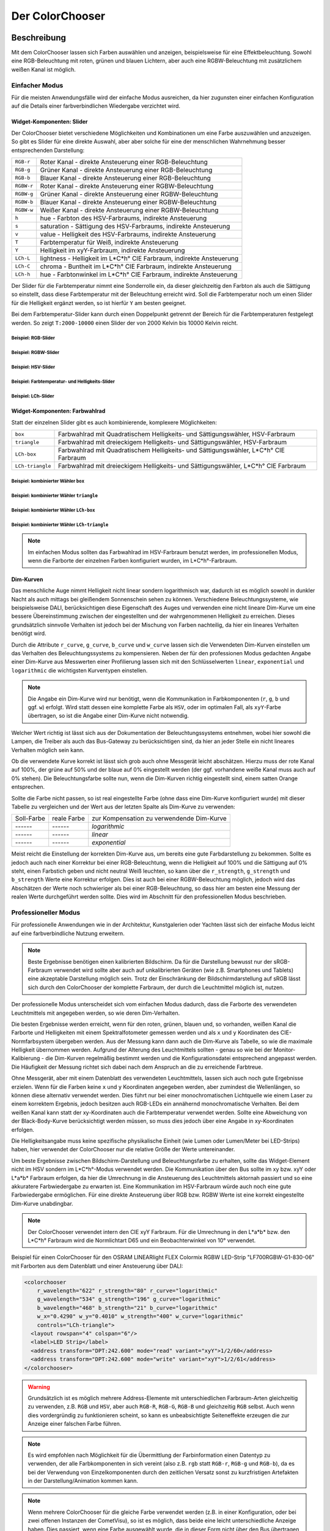 .. replaces:: Colorchooser_(Deutsch)
    CometVisu/0.8.0/ColorChooser/de
    CometVisu/0.8.x/widgets/colorchooser/de/
    CometVisu/ColorChooser
    CometVisu/ColorChooser_(Deutsch)
    CometVisu/Widget/ColorChooser/de
    CometVisu/de/0.11/manual/config/widgets/plugins/colorchooser/

.. _colorchooser:

Der ColorChooser
================

.. api-doc:: ColorChooser

Beschreibung
------------

Mit dem ColorChooser lassen sich Farben auswählen und anzeigen, beispielsweise
für eine Effektbeleuchtung. Sowohl eine RGB-Beleuchtung mit roten, grünen und
blauen Lichtern, aber auch eine RGBW-Beleuchtung mit zusätzlichem weißen
Kanal ist möglich.

.. widget-example::

    <settings sleep="500">
        <screenshot name="colorchooser_example" sleep="1000">
            <caption>Der ColorChooser</caption>
            <data address="1/2/59" type="float">50</data>
            <data address="1/2/60" type="float">60</data>
            <data address="1/2/61" type="float">100</data>
        </screenshot>
    </settings>
    <colorchooser controls="LCh-box;T:2500-15000;Y">
      <layout colspan="6" rowspan="6"/>
      <label>ColorChooser</label>
      <address transform="DPT:5.001" mode="readwrite" variant="r">1/2/59</address>
      <address transform="DPT:5.001" mode="readwrite" variant="g">1/2/60</address>
      <address transform="DPT:5.001" mode="readwrite" variant="b">1/2/61</address>
    </colorchooser>

Einfacher Modus
^^^^^^^^^^^^^^^

Für die meisten Anwendungsfälle wird der einfache Modus ausreichen, da hier
zugunsten einer einfachen Konfiguration auf die Details einer farbverbindlichen
Wiedergabe verzichtet wird.

Widget-Komponenten: Slider
""""""""""""""""""""""""""

Der ColorChooser bietet verschiedene Möglichkeiten und Kombinationen um eine
Farbe auszuwählen und anzuzeigen. So gibt es Slider für eine direkte Auswahl, aber
aber solche für eine der menschlichen Wahrnehmung besser entsprechenden
Darstellung:

========== =====================================================================
``RGB-r``  Roter Kanal - direkte Ansteuerung einer RGB-Beleuchtung
``RGB-g``  Grüner Kanal - direkte Ansteuerung einer RGB-Beleuchtung
``RGB-b``  Blauer Kanal - direkte Ansteuerung einer RGB-Beleuchtung
``RGBW-r`` Roter Kanal - direkte Ansteuerung einer RGBW-Beleuchtung
``RGBW-g`` Grüner Kanal - direkte Ansteuerung einer RGBW-Beleuchtung
``RGBW-b`` Blauer Kanal - direkte Ansteuerung einer RGBW-Beleuchtung
``RGBW-w`` Weißer Kanal - direkte Ansteuerung einer RGBW-Beleuchtung
``h``      hue - Farbton des HSV-Farbraums, indirekte Ansteuerung
``s``      saturation - Sättigung des HSV-Farbraums, indirekte Ansteuerung
``v``      value - Helligkeit des HSV-Farbraums, indirekte Ansteuerung
``T``      Farbtemperatur für Weiß, indirekte Ansteuerung
``Y``      Helligkeit im xyY-Farbraum, indirekte Ansteuerung
``LCh-L``  lightness - Helligkeit im L*C*h° CIE Farbraum, indirekte Ansteuerung
``LCh-C``  chroma - Buntheit im L*C*h° CIE Farbraum, indirekte Ansteuerung
``LCh-h``  hue - Farbtonwinkel im L*C*h° CIE Farbraum, indirekte Ansteuerung
========== =====================================================================

Der Slider für die Farbtemperatur nimmt eine Sonderrolle ein, da dieser
gleichzeitig den Farbton als auch die Sättigung so einstellt, dass diese
Farbtemperatur mit der Beleuchtung erreicht wird. Soll die Farbtemperatur noch
um einen Slider für die Helligkeit ergänzt werden, so ist hierfür ``Y`` am
besten geeignet.

Bei dem Farbtemperatur-Slider kann durch einen Doppelpunkt getrennt der
Bereich für die Farbtemperaturen festgelegt werden. So zeigt ``T:2000-10000``
einen Slider der von 2000 Kelvin bis 10000 Kelvin reicht.

Beispiel: RGB-Slider
....................

.. widget-example::

    <settings sleep="500">
        <screenshot name="colorchooser_slider_rgb" sleep="1000">
            <caption>ColorChooser, RGB-Slider</caption>
            <data address="1/2/59" type="float">90</data>
            <data address="1/2/60" type="float">80</data>
            <data address="1/2/61" type="float">100</data>
        </screenshot>
    </settings>
    <colorchooser controls="RGB-r;RGB-g;RGB-b">
      <layout colspan="6" rowspan="4"/>
      <label>ColorChooser RGB-Slider</label>
      <address transform="DPT:5.001" mode="readwrite" variant="r">1/2/59</address>
      <address transform="DPT:5.001" mode="readwrite" variant="g">1/2/60</address>
      <address transform="DPT:5.001" mode="readwrite" variant="b">1/2/61</address>
    </colorchooser>

Beispiel: RGBW-Slider
.....................

.. widget-example::

    <settings sleep="500">
        <screenshot name="colorchooser_slider_rgbw" sleep="1000">
            <caption>ColorChooser, RGBW-Slider</caption>
            <data address="1/2/59" type="float">90</data>
            <data address="1/2/60" type="float">100</data>
            <data address="1/2/61" type="float">0</data>
            <data address="1/2/62" type="float">80</data>
        </screenshot>
    </settings>
    <colorchooser controls="RGBW-r;RGBW-g;RGBW-b;RGBW-w">
      <layout colspan="6" rowspan="4"/>
      <label>ColorChooser RGBW-Slider</label>
      <address transform="DPT:5.001" mode="readwrite" variant="RGBW-r">1/2/59</address>
      <address transform="DPT:5.001" mode="readwrite" variant="RGBW-g">1/2/60</address>
      <address transform="DPT:5.001" mode="readwrite" variant="RGBW-b">1/2/61</address>
      <address transform="DPT:5.001" mode="readwrite" variant="RGBW-w">1/2/62</address>
    </colorchooser>

Beispiel: HSV-Slider
....................

.. widget-example::

    <settings sleep="500">
        <screenshot name="colorchooser_slider_hsv" sleep="1000">
            <caption>ColorChooser, HSV-Slider</caption>
            <data address="1/2/59" type="float">99</data>
            <data address="1/2/60" type="float">80</data>
            <data address="1/2/61" type="float">90</data>
        </screenshot>
    </settings>
    <colorchooser controls="h;s;v">
      <layout colspan="6" rowspan="4"/>
      <label>ColorChooser HSV-Slider</label>
      <address transform="DPT:5.001" mode="readwrite" variant="h">1/2/59</address>
      <address transform="DPT:5.001" mode="readwrite" variant="s">1/2/60</address>
      <address transform="DPT:5.001" mode="readwrite" variant="v">1/2/61</address>
    </colorchooser>

Beispiel: Farbtemperatur- und Helligkeits-Slider
................................................

.. widget-example::

    <settings sleep="500">
        <screenshot name="colorchooser_slider_TY" sleep="1000">
            <caption>ColorChooser, Farbtemperatur- und Helligkeits-Slider</caption>
            <data address="1/2/59" type="float">45.1</data>
            <data address="1/2/60" type="float">68.6</data>
            <data address="1/2/61" type="float">100</data>
        </screenshot>
    </settings>
    <colorchooser controls="T:2000-10000;Y">
      <layout colspan="6" rowspan="3"/>
      <label>ColorChooser T- und Y-Slider</label>
      <address transform="DPT:5.001" mode="readwrite" variant="r">1/2/59</address>
      <address transform="DPT:5.001" mode="readwrite" variant="g">1/2/60</address>
      <address transform="DPT:5.001" mode="readwrite" variant="b">1/2/61</address>
    </colorchooser>

Beispiel: LCh-Slider
....................

.. widget-example::

    <settings sleep="500">
        <screenshot name="colorchooser_slider_LCh" sleep="1000">
            <caption>ColorChooser, LCh-Slider</caption>
            <data address="1/2/59" type="float">42.7</data>
            <data address="1/2/60" type="float">0</data>
            <data address="1/2/61" type="float">100</data>
        </screenshot>
    </settings>
    <colorchooser controls="LCh-L;LCh-C;LCh-h">
      <layout colspan="6" rowspan="4"/>
      <label>ColorChooser LCh-Slider</label>
      <address transform="DPT:5.001" mode="readwrite" variant="r">1/2/59</address>
      <address transform="DPT:5.001" mode="readwrite" variant="g">1/2/60</address>
      <address transform="DPT:5.001" mode="readwrite" variant="b">1/2/61</address>
    </colorchooser>

Widget-Komponenten: Farbwahlrad
"""""""""""""""""""""""""""""""

Statt der einzelnen Slider gibt es auch kombinierende, komplexere Möglichkeiten:

================ ====================================================================================
``box``          Farbwahlrad mit Quadratischem Helligkeits- und Sättigungswähler, HSV-Farbraum
``triangle``     Farbwahlrad mit dreieckigem Helligkeits- und Sättigungswähler, HSV-Farbraum
``LCh-box``      Farbwahlrad mit Quadratischem Helligkeits- und Sättigungswähler, L*C*h° CIE Farbraum
``LCh-triangle`` Farbwahlrad mit dreieckigem Helligkeits- und Sättigungswähler, L*C*h° CIE Farbraum
================ ====================================================================================

Beispiel: kombinierter Wähler ``box``
.....................................

.. widget-example::

    <settings>
        <screenshot name="colorchooser_complex_box">
            <caption>ColorChooser, kombinierte Wähler: box</caption>
        </screenshot>
    </settings>
    <colorchooser controls="box">
      <layout colspan="6" rowspan="4"/>
      <label>ColorChooser box</label>
      <address transform="DPT:5.001" mode="readwrite" variant="r">1/2/59</address>
      <address transform="DPT:5.001" mode="readwrite" variant="g">1/2/60</address>
      <address transform="DPT:5.001" mode="readwrite" variant="b">1/2/61</address>
    </colorchooser>

Beispiel: kombinierter Wähler ``triangle``
..........................................

.. widget-example::

    <settings>
        <screenshot name="colorchooser_complex_triangle">
            <caption>ColorChooser, kombinierte Wähler: triangle</caption>
        </screenshot>
    </settings>
    <colorchooser controls="triangle">
      <layout colspan="6" rowspan="4"/>
      <label>ColorChooser triangle</label>
      <address transform="DPT:5.001" mode="readwrite" variant="r">1/2/59</address>
      <address transform="DPT:5.001" mode="readwrite" variant="g">1/2/60</address>
      <address transform="DPT:5.001" mode="readwrite" variant="b">1/2/61</address>
    </colorchooser>

Beispiel: kombinierter Wähler ``LCh-box``
.........................................

.. widget-example::

    <settings>
        <screenshot name="colorchooser_complex_LCh_box">
            <caption>ColorChooser, kombinierte Wähler: LCh-box</caption>
        </screenshot>
    </settings>
    <colorchooser controls="LCh-box">
      <layout colspan="6" rowspan="4"/>
      <label>ColorChooser LCh-box</label>
      <address transform="DPT:5.001" mode="readwrite" variant="r">1/2/59</address>
      <address transform="DPT:5.001" mode="readwrite" variant="g">1/2/60</address>
      <address transform="DPT:5.001" mode="readwrite" variant="b">1/2/61</address>
    </colorchooser>

Beispiel: kombinierter Wähler ``LCh-triangle``
..............................................

.. widget-example::

    <settings>
        <screenshot name="colorchooser_complex_LCh_triangle">
            <caption>ColorChooser, kombinierte Wähler: LCh-triangle</caption>
        </screenshot>
    </settings>
    <colorchooser controls="LCh-triangle">
      <layout colspan="6" rowspan="4"/>
      <label>ColorChooser LCh-triangle</label>
      <address transform="DPT:5.001" mode="readwrite" variant="r">1/2/59</address>
      <address transform="DPT:5.001" mode="readwrite" variant="g">1/2/60</address>
      <address transform="DPT:5.001" mode="readwrite" variant="b">1/2/61</address>
    </colorchooser>

.. NOTE::

    Im einfachen Modus sollten das Farbwahlrad im HSV-Farbraum benutzt
    werden, im professionellen Modus, wenn die Farborte der einzelnen Farben
    konfiguriert wurden, im L*C*h°-Farbraum.

Dim-Kurven
""""""""""

Das menschliche Auge nimmt Helligkeit nicht linear sondern logarithmisch war,
dadurch ist es möglich sowohl in dunkler Nacht als auch mittags bei gleißendem
Sonnenschein sehen zu können. Verschiedene Beleuchtungssysteme, wie beispielsweise
DALI, berücksichtigen diese Eigenschaft des Auges und verwenden eine nicht lineare
Dim-Kurve um eine bessere Übereinstimmung zwischen der eingestellten und der
wahrgenommenen Helligkeit zu erreichen. Dieses grundsätzlich sinnvolle Verhalten
ist jedoch bei der Mischung von Farben nachteilig, da hier ein lineares Verhalten
benötigt wird.

Durch die Attribute ``r_curve``, ``g_curve``, ``b_curve`` und ``w_curve`` lassen sich
die Verwendeten Dim-Kurven einstellen um das Verhalten des Beleuchtungssystems
zu kompensieren. Neben der für den professionen Modus gedachten Angabe einer
Dim-Kurve aus Messwerten einer Profilierung lassen sich mit den Schlüsselwerten
``linear``, ``exponential`` und ``logarithmic`` die wichtigsten Kurventypen einstellen.

.. note::

    Die Angabe ein Dim-Kurve wird nur benötigt, wenn die Kommunikation in
    Farbkomponenten (``r``, ``g``, ``b`` und ggf. ``w``) erfolgt. Wird statt dessen eine
    komplette Farbe als ``HSV``, oder im optimalen Fall, als ``xyY``-Farbe übertragen,
    so ist die Angabe einer Dim-Kurve nicht notwendig.

Welcher Wert richtig ist lässt sich aus der Dokumentation der Beleuchtungssystems
entnehmen, wobei hier sowohl die Lampen, die Treiber als auch das Bus-Gateway
zu berücksichtigen sind, da hier an jeder Stelle ein nicht lineares Verhalten
möglich sein kann.

Ob die verwendete Kurve korrekt ist lässt sich grob auch ohne Messgerät leicht
abschätzen. Hierzu muss der rote Kanal auf 100%, der grüne auf 50% und der blaue
auf 0% eingestellt werden (der ggf. vorhandene weiße Kanal muss auch auf 0% stehen).
Die Beleuchtungsfarbe sollte nun, wenn die Dim-Kurven richtig eingestellt sind,
einem satten Orange entsprechen.

Sollte die Farbe nicht passen, so ist real eingestellte Farbe (ohne dass eine
Dim-Kurve konfiguriert wurde) mit dieser Tabelle zu vergleichen und der
Wert aus der letzten Spalte als Dim-Kurve zu verwenden:

.. raw:: html

   <style>
      .exporange    {background-color:#ffe500; color:#ffe500;}
      .linearorange {background-color:#ff7f00; color:#ff7f00;}
      .logorange    {background-color:#ff0800; color:#ff0800;}
   </style>

.. role:: exporange
.. role:: linearorange
.. role:: logorange

====================== ====================== =========================================
Soll-Farbe             reale Farbe            zur Kompensation zu verwendende Dim-Kurve
---------------------- ---------------------- -----------------------------------------
:linearorange:`------` :logorange:`------`    `logarithmic`
:linearorange:`------` :linearorange:`------` `linear`
:linearorange:`------` :exporange:`------`    `exponential`
====================== ====================== =========================================

Meist reicht die Einstellung der korrekten Dim-Kurve aus, um bereits eine gute
Farbdarstellung zu bekommen. Sollte es jedoch auch nach einer Korrektur bei einer
RGB-Beleuchtung, wenn die Helligkeit auf 100% und die Sättigung auf 0% steht,
einen Farbstich geben und nicht neutral Weiß leuchten, so kann über die
``r_strength``, ``g_strength`` und ``b_strength`` Werte eine Korrektur erfolgen.
Dies ist auch bei einer RGBW-Beleuchtung möglich, jedoch wird das Abschätzen
der Werte noch schwieriger als bei einer RGB-Beleuchtung, so dass hier am
besten eine Messung der realen Werte durchgeführt werden sollte. Dies wird im
Abschnitt für den professionellen Modus beschrieben.

Professioneller Modus
^^^^^^^^^^^^^^^^^^^^^

Für professionelle Anwendungen wie in der Architektur, Kunstgalerien oder
Yachten lässt sich der einfache Modus leicht auf eine farbverbindliche Nutzung
erweitern.

.. note::

    Beste Ergebnisse benötigen einen kalibrierten Bildschirm. Da für die
    Darstellung bewusst nur der sRGB-Farbraum verwendet wird sollte aber auch auf
    unkalibrierten Geräten (wie z.B. Smartphones und Tablets) eine akzeptable
    Darstellung möglich sein. Trotz der Einschränkung der Bildschirmdarstellung auf
    sRGB lässt sich durch den ColorChooser der komplette Farbraum, der durch die
    Leuchtmittel möglich ist, nutzen.

Der professionelle Modus unterscheidet sich vom einfachen Modus dadurch, dass
die Farborte des verwendeten Leuchtmittels mit angegeben werden, so wie deren
Dim-Verhalten.

Die besten Ergebnisse werden erreicht, wenn für den roten, grünen, blauen und, so
vorhanden, weißen Kanal die Farborte und Helligkeiten mit einem Spektralfotometer
gemessen werden und als ``x`` und ``y`` Koordinaten des CIE-Normfarbsystem übergeben
werden. Aus der Messung kann dann auch die Dim-Kurve als Tabelle, so wie die maximale
Helligkeit übernommen werden.
Aufgrund der Alterung des Leuchtmittels sollten - genau so wie bei der
Monitor-Kalibierung - die Dim-Kurven regelmäßig bestimmt werden und die
Konfigurationsdatei entsprechend angepasst werden. Die Häufigkeit der Messung
richtet sich dabei nach dem Anspruch an die zu erreichende Farbtreue.

Ohne Messgerät, aber mit einem Datenblatt des verwendeten Leuchtmittels, lassen
sich auch noch gute Ergebnisse erzielen. Wenn für die Farben keine ``x`` und ``y``
Koordinaten angegeben werden, aber zumindest die Wellenlängen, so können diese
alternativ verwendet werden. Dies führt nur bei einer monochromatischen Lichtquelle
wie einem Laser zu einem korrektem Ergebnis, jedoch besitzen auch RGB-LEDs ein
annähernd monochromatische Verhalten. Bei dem weißen Kanal kann statt der
xy-Koordinaten auch die Farbtemperatur verwendet werden. Sollte eine Abweichung
von der Black-Body-Kurve berücksichtigt werden müssen, so muss dies jedoch über eine
Angabe in xy-Koordinaten erfolgen.

Die Helligkeitsangabe muss keine spezifische physikalische Einheit (wie Lumen
oder Lumen/Meter bei LED-Strips) haben, hier verwendet der ColorChooser nur die
relative Größe der Werte untereinander.

Um beste Ergebnisse zwischen Bildschirm-Darstellung und Beleuchtungsfarbe
zu erhalten, sollte das Widget-Element nicht im HSV sondern im L*C*h°-Modus
verwendet werden. Die Kommunikation über den Bus sollte im xy bzw. xyY oder
L*a*b* Farbraum erfolgen, da hier die Umrechnung in die Ansteuerung des
Leuchtmittels aktornah passiert und so eine akkuratere Farbwiedergabe zu erwarten
ist. Eine Kommunikation im HSV-Farbraum würde auch noch eine gute Farbwiedergabe
ermöglichen. Für eine direkte Ansteuerung über RGB bzw. RGBW Werte ist eine
korrekt eingestellte Dim-Kurve unabdingbar.

.. note::

    Der ColorChooser verwendet intern den CIE xyY Farbraum. Für die Umrechnung
    in den L*a*b* bzw. den L*C*h° Farbraum wird die Normlichtart D65 und ein
    Beobachterwinkel von 10° verwendet.

Beispiel für einen ColorChooser für den OSRAM LINEARlight FLEX Colormix RGBW
LED-Strip "LF700RGBW-G1-830-06" mit Farborten aus dem Datenblatt und einer
Ansteuerung über DALI:

.. code-block:: xml

    <colorchooser
        r_wavelength="622" r_strength="80" r_curve="logarithmic"
        g_wavelength="534" g_strength="196" g_curve="logarithmic"
        b_wavelength="468" b_strength="21" b_curve="logarithmic"
        w_x="0.4290" w_y="0.4010" w_strength="400" w_curve="logarithmic"
        controls="LCh-triangle">
      <layout rowspan="4" colspan="6"/>
      <label>LED Strip</label>
      <address transform="DPT:242.600" mode="read" variant="xyY">1/2/60</address>
      <address transform="DPT:242.600" mode="write" variant="xyY">1/2/61</address>
    </colorchooser>

.. warning::

    Grundsätzlich ist es möglich mehrere Address-Elemente mit unterschiedlichen
    Farbraum-Arten gleichzeitig zu verwenden, z.B. ``RGB`` und ``HSV``, aber auch
    ``RGB-R``, ``RGB-G``, ``RGB-B`` und gleichzeitig ``RGB`` selbst. Auch wenn dies
    vordergründig zu funktionieren scheint, so kann es unbeabsichtigte
    Seiteneffekte erzeugen die zur Anzeige einer falschen Farbe führen.

.. note::

    Es wird empfohlen nach Möglichkeit für die Übermittlung der Farbinformation
    einen Datentyp zu verwenden, der alle Farbkomponenten in sich vereint (also
    z.B. ``rgb`` statt ``RGB-r``, ``RGB-g`` und ``RGB-b``), da es bei der Verwendung von
    Einzelkomponenten durch den zeitlichen Versatz sonst zu kurzfristigen
    Artefakten in der Darstellung/Animation kommen kann.

.. note::

    Wenn mehrere ColorChooser für die gleiche Farbe verwendet werden (z.B. in
    einer Konfiguration, oder bei zwei offenen Instanzen der CometVisu), so ist es
    möglich, dass beide eine leicht unterschiedliche Anzeige haben. Dies passiert,
    wenn eine Farbe ausgewählt wurde, die in dieser Form nicht über den Bus
    übertragen werden kann, da sie mit den vorhandenen Farbkanälen nicht
    darstellbar ist. Dies kann insbesondere bei einem Farbwähler im LCh-Modus
    der Fall sein, wenn die Farbwerte selbst im RGB-Modus übertragen werden.

    Dieses Verhalten kann durch eine Umstellung der Bus-Kommunikation auf den
    xyY-Farbraum lösen.

Einstellungen
-------------

Für eine grundsätzliche Erklärung des Aufbaus der Konfiguration und der Definition der im folgenden benutzten
Begriffe (Elemente, Attribute) sollte zunächst dieser Abschnitt gelesen werden: :ref:`visu-config-details`.

Das Verhalten und Aussehen des ColorChoosers kann durch die Verwendung von Attributen und Elementen beeinflusst werden.
Die folgenden Tabellen zeigen die erlaubten Attribute und Elemente. In den Screenshots sieht man, wie
beides über den :ref:`Editor <editor>` bearbeitet werden kann.

Nur die mit ..... unterstrichenen Attribute/Elemente müssen zwingend angegeben werden, alle anderen sind optional und können
daher weg gelassen werden.


Erlaubte Attribute im ColorChooser-Element
^^^^^^^^^^^^^^^^^^^^^^^^^^^^^^^^^^^^^^^^^^

.. parameter-information:: colorchooser

.. widget-example::
    :editor: attributes
    :scale: 75
    :align: center

        <caption>Attribute im Editor (vereinfachte Ansicht) [#f1]_</caption>
        <colorchooser>
          <label>RGB Flur</label>
          <address transform="DPT:232.600" mode="readwrite" variant="rgb">1/2/59</address>
        </colorchooser>


Erlaubte Kind-Elemente und deren Attribute
^^^^^^^^^^^^^^^^^^^^^^^^^^^^^^^^^^^^^^^^^^

.. elements-information:: colorchooser

.. widget-example::
    :editor: elements
    :scale: 75
    :align: center

    <caption>Elemente im Editor</caption>
    <colorchooser>
      <label>RGB Flur</label>
      <address transform="DPT:5.001" mode="readwrite" variant="r">1/2/59</address>
      <address transform="DPT:5.001" mode="readwrite" variant="g">1/2/60</address>
      <address transform="DPT:5.001" mode="readwrite" variant="b">1/2/61</address>
    </colorchooser>

.. IMPORTANT::

    Wird am Bus jede Farbe (Rot, Grün, Blau) individuell angesprochen, so muss
    jeweils eine Gruppenadresse mit entsprechendem ``variant`` angelegt werden.
    Für OpenHAB Color Items oder entsprechen kombinierte KNX Datentypen gilt
    diese Einschränkung nicht, sie können beispielsweise mit
    einer Adresse mit dem Zusatz ``variant="rgb"`` angesprochen werden.

Als Werte für ``variant`` sind zulässig:

========== =====================================================================
``RGB-r``  Roter Kanal einer RGB-Beleuchtung
``RGB-g``  Grüner Kanal einer RGB-Beleuchtung
``RGB-b``  Blauer Kanal einer RGB-Beleuchtung
``r``      Abkürzung für ``RGB-r``
``g``      Abkürzung für ``RGB-g``
``b``      Abkürzung für ``RGB-b``
``rgb``    Kombinierter Datentyp für RGB-Beleuchtung
``RGBW-r`` Roter Kanal einer RGBW-Beleuchtung
``RGBW-g`` Grüner Kanal einer RGBW-Beleuchtung
``RGBW-b`` Blauer Kanal einer RGBW-Beleuchtung
``RGBW-w`` Weißer Kanal einer RGBW-Beleuchtung
``rgbw``   Kombinierter Datentyp für RGBW-Beleuchtung
``h``      Hue-Kanal einer mit HSV angesteuerten Beleuchtung
``s``      Saturation-Kanal einer mit HSV angesteuerten Beleuchtung
``v``      Value-Kanal einer mit HSV angesteuerten Beleuchtung
``hsv``    Kombinierter Datentyp für mit HSV angesteuerten Beleuchtung
``x``      x-Kanal einer mit xyY angesteuerten Beleuchtung
``y``      y-Kanal einer mit xyY angesteuerten Beleuchtung
``Y``      Y-Kanal einer mit xyY angesteuerten Beleuchtung
``xy``     Kombinierter Datentyp für mit xyY angesteuerten Beleuchtung
``xyY``    Kombinierter Datentyp für mit xyY angesteuerten Beleuchtung
========== =====================================================================

.. note::

    Die für die Kommunikation verwendeten ``variant`` müssen nicht den für
    die Anzeige unter Interaktion verwendeten Widget-Elementen im ``controls``
    Attribut entsprechen. So wäre ein ColorChooser mit HSV-Anzeige aber
    RGB-Buskommunikation zulässig.

XML Syntax
----------

Alternativ kann man für das ColorChooser Plugin auch von Hand einen Eintrag in
der :ref:`visu_config.xml <xml-format>` hinzufügen.

.. CAUTION::
    In der Config selbst dürfen NUR UTF-8 Zeichen verwendet
    werden. Dazu muss ein auf UTF-8 eingestellter Editor verwendet werden!

.. code-block:: xml

    <colorchooser>
      <layout colspan="6" rowspan="4"/>
      <label>RGB Flur</label>
      <address transform="DPT:5.001" mode="readwrite" variant="r">1/2/59</address>
      <address transform="DPT:5.001" mode="readwrite" variant="g">1/2/60</address>
      <address transform="DPT:5.001" mode="readwrite" variant="b">1/2/61</address>
    </colorchooser>

.. rubric:: Fußnoten

.. [#f1] In der vereinfachten Ansicht sind ggf. einige Dinge ausgeblendet. In der Expertenansicht ist alles zu sehen.
